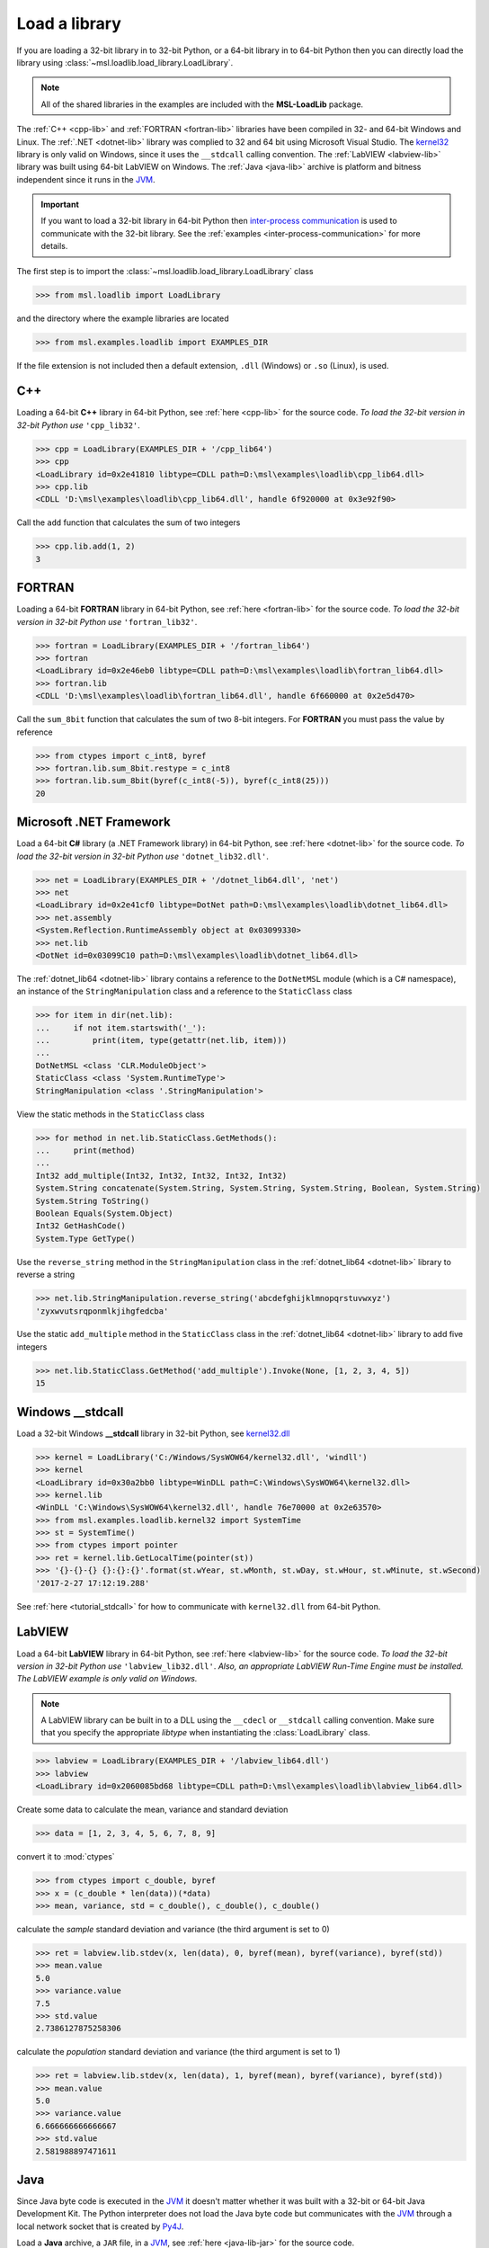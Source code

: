 .. _direct:

Load a library
==============

If you are loading a 32-bit library in to 32-bit Python, or a 64-bit library in to 64-bit Python
then you can directly load the library using :class:`~msl.loadlib.load_library.LoadLibrary`.

.. note::
   All of the shared libraries in the examples are included with the **MSL-LoadLib** package.

The :ref:`C++ <cpp-lib>` and :ref:`FORTRAN <fortran-lib>` libraries have been compiled in 32-
and 64-bit Windows and Linux. The :ref:`.NET <dotnet-lib>` library was complied to 32 and 64 bit
using Microsoft Visual Studio. The
`kernel32 <http://www.geoffchappell.com/studies/windows/win32/kernel32/api/>`_ library is only
valid on Windows, since it uses the ``__stdcall`` calling convention. The :ref:`LabVIEW <labview-lib>`
library was built using 64-bit LabVIEW on Windows. The :ref:`Java <java-lib>` archive is platform
and bitness independent since it runs in the JVM_.

.. important::
   If you want to load a 32-bit library in 64-bit Python then `inter-process communication
   <https://en.wikipedia.org/wiki/Inter-process_communication>`_ is used to communicate with
   the 32-bit library. See the :ref:`examples <inter-process-communication>` for more details.

The first step is to import the :class:`~msl.loadlib.load_library.LoadLibrary` class

.. code:: python

   >>> from msl.loadlib import LoadLibrary

and the directory where the example libraries are located

.. code:: python

   >>> from msl.examples.loadlib import EXAMPLES_DIR

If the file extension is not included then a default extension, ``.dll`` (Windows) or ``.so`` (Linux), is used.

C++
---
Loading a 64-bit **C++** library in 64-bit Python, see :ref:`here <cpp-lib>` for the source code.
*To load the 32-bit version in 32-bit Python use* ``'cpp_lib32'``.

.. code:: python

   >>> cpp = LoadLibrary(EXAMPLES_DIR + '/cpp_lib64')
   >>> cpp
   <LoadLibrary id=0x2e41810 libtype=CDLL path=D:\msl\examples\loadlib\cpp_lib64.dll>
   >>> cpp.lib
   <CDLL 'D:\msl\examples\loadlib\cpp_lib64.dll', handle 6f920000 at 0x3e92f90>

Call the ``add`` function that calculates the sum of two integers

.. code:: python

   >>> cpp.lib.add(1, 2)
   3

FORTRAN
-------
Loading a 64-bit **FORTRAN** library in 64-bit Python, see :ref:`here <fortran-lib>` for the source code.
*To load the 32-bit version in 32-bit Python use* ``'fortran_lib32'``.

.. code:: python

   >>> fortran = LoadLibrary(EXAMPLES_DIR + '/fortran_lib64')
   >>> fortran
   <LoadLibrary id=0x2e46eb0 libtype=CDLL path=D:\msl\examples\loadlib\fortran_lib64.dll>
   >>> fortran.lib
   <CDLL 'D:\msl\examples\loadlib\fortran_lib64.dll', handle 6f660000 at 0x2e5d470>

Call the ``sum_8bit`` function that calculates the sum of two 8-bit integers. For **FORTRAN**
you must pass the value by reference

.. code:: python

   >>> from ctypes import c_int8, byref
   >>> fortran.lib.sum_8bit.restype = c_int8
   >>> fortran.lib.sum_8bit(byref(c_int8(-5)), byref(c_int8(25)))
   20

Microsoft .NET Framework
------------------------
Load a 64-bit **C#** library (a .NET Framework library) in 64-bit Python, see :ref:`here <dotnet-lib>`
for the source code. *To load the 32-bit version in 32-bit Python use* ``'dotnet_lib32.dll'``.

.. code:: python

   >>> net = LoadLibrary(EXAMPLES_DIR + '/dotnet_lib64.dll', 'net')
   >>> net
   <LoadLibrary id=0x2e41cf0 libtype=DotNet path=D:\msl\examples\loadlib\dotnet_lib64.dll>
   >>> net.assembly
   <System.Reflection.RuntimeAssembly object at 0x03099330>
   >>> net.lib
   <DotNet id=0x03099C10 path=D:\msl\examples\loadlib\dotnet_lib64.dll>

The :ref:`dotnet_lib64 <dotnet-lib>` library contains a reference to the ``DotNetMSL`` module
(which is a C# namespace), an instance of the ``StringManipulation`` class and a reference to the
``StaticClass`` class

.. code:: python

   >>> for item in dir(net.lib):
   ...     if not item.startswith('_'):
   ...         print(item, type(getattr(net.lib, item)))
   ...
   DotNetMSL <class 'CLR.ModuleObject'>
   StaticClass <class 'System.RuntimeType'>
   StringManipulation <class '.StringManipulation'>

View the static methods in the ``StaticClass`` class

.. code:: python

   >>> for method in net.lib.StaticClass.GetMethods():
   ...     print(method)
   ...
   Int32 add_multiple(Int32, Int32, Int32, Int32, Int32)
   System.String concatenate(System.String, System.String, System.String, Boolean, System.String)
   System.String ToString()
   Boolean Equals(System.Object)
   Int32 GetHashCode()
   System.Type GetType()

Use the ``reverse_string`` method in the ``StringManipulation`` class in the :ref:`dotnet_lib64 <dotnet-lib>`
library to reverse a string

.. code:: python

   >>> net.lib.StringManipulation.reverse_string('abcdefghijklmnopqrstuvwxyz')
   'zyxwvutsrqponmlkjihgfedcba'

Use the static ``add_multiple`` method in the ``StaticClass`` class in the :ref:`dotnet_lib64 <dotnet-lib>`
library to add five integers

.. code:: python

   >>> net.lib.StaticClass.GetMethod('add_multiple').Invoke(None, [1, 2, 3, 4, 5])
   15

Windows __stdcall
-----------------
Load a 32-bit Windows **__stdcall** library in 32-bit Python, see
`kernel32.dll <http://www.geoffchappell.com/studies/windows/win32/kernel32/api/>`_

.. code:: python

   >>> kernel = LoadLibrary('C:/Windows/SysWOW64/kernel32.dll', 'windll')
   >>> kernel
   <LoadLibrary id=0x30a2bb0 libtype=WinDLL path=C:\Windows\SysWOW64\kernel32.dll>
   >>> kernel.lib
   <WinDLL 'C:\Windows\SysWOW64\kernel32.dll', handle 76e70000 at 0x2e63570>
   >>> from msl.examples.loadlib.kernel32 import SystemTime
   >>> st = SystemTime()
   >>> from ctypes import pointer
   >>> ret = kernel.lib.GetLocalTime(pointer(st))
   >>> '{}-{}-{} {}:{}:{}'.format(st.wYear, st.wMonth, st.wDay, st.wHour, st.wMinute, st.wSecond)
   '2017-2-27 17:12:19.288'

See :ref:`here <tutorial_stdcall>` for how to communicate with ``kernel32.dll`` from 64-bit Python.

LabVIEW
-------
Load a 64-bit **LabVIEW** library in 64-bit Python, see :ref:`here <labview-lib>` for the source code.
*To load the 32-bit version in 32-bit Python use* ``'labview_lib32.dll'``. *Also, an appropriate LabVIEW*
*Run-Time Engine must be installed. The LabVIEW example is only valid on Windows.*

.. note::
   A LabVIEW library can be built in to a DLL using the ``__cdecl`` or  ``__stdcall`` calling convention.
   Make sure that you specify the appropriate `libtype` when instantiating the :class:`LoadLibrary` class.

.. code:: python

   >>> labview = LoadLibrary(EXAMPLES_DIR + '/labview_lib64.dll')
   >>> labview
   <LoadLibrary id=0x2060085bd68 libtype=CDLL path=D:\msl\examples\loadlib\labview_lib64.dll>

Create some data to calculate the mean, variance and standard deviation

.. code:: python

   >>> data = [1, 2, 3, 4, 5, 6, 7, 8, 9]

convert it to :mod:`ctypes`

.. code:: python

   >>> from ctypes import c_double, byref
   >>> x = (c_double * len(data))(*data)
   >>> mean, variance, std = c_double(), c_double(), c_double()

calculate the *sample* standard deviation and variance (the third argument is set to 0)

.. code:: python

   >>> ret = labview.lib.stdev(x, len(data), 0, byref(mean), byref(variance), byref(std))
   >>> mean.value
   5.0
   >>> variance.value
   7.5
   >>> std.value
   2.7386127875258306

calculate the *population* standard deviation and variance (the third argument is set to 1)

.. code:: python

   >>> ret = labview.lib.stdev(x, len(data), 1, byref(mean), byref(variance), byref(std))
   >>> mean.value
   5.0
   >>> variance.value
   6.666666666666667
   >>> std.value
   2.581988897471611

Java
----
Since Java byte code is executed in the JVM_ it doesn't matter whether it was built with a 32-bit or
64-bit Java Development Kit. The Python interpreter does not load the Java byte code but communicates
with the JVM_ through a local network socket that is created by `Py4J <https://www.py4j.org/>`_.

Load a **Java** archive, a ``JAR`` file, in a JVM_, see :ref:`here <java-lib-jar>` for the source code.

.. code:: python

   >>> jar = LoadLibrary(EXAMPLES_DIR + '/java_lib.jar')
   >>> jar
   <LoadLibrary id=0x206008993c8 libtype=JVMView path=D:\msl\examples\loadlib\java_lib.jar>
   >>> jar.gateway
   <py4j.java_gateway.JavaGateway object at 0x000002061A4524E0>

The Java archive contains a ``nz.msl.examples`` package with two classes, ``MathUtils`` and ``Matrix``

.. code:: python

   >>> MathUtils = jar.lib.nz.msl.examples.MathUtils
   >>> Matrix = jar.lib.nz.msl.examples.Matrix

Generate a random number and calculate the square root of a number using the ``MathUtils`` class

.. code:: python

   >>> MathUtils.random()
   0.17555846754602522
   >>> MathUtils.sqrt(32.4)
   5.692099788303083

Use the ``Matrix`` class to calculate the inverse of a 3x3 matrix that is filled with random
numbers between 0 and 100

.. code:: python

   >>> m = Matrix(3, 3, 0.0, 100.0)
   >>> print(m.toString())
   +5.937661e+01  +5.694407e+01  +5.132319e+01
   +2.443462e+01  +9.051636e+00  +5.500980e+01
   +6.183735e+01  +9.492954e+01  +4.519221e+01
   >>> m_inverse = m.getInverse()
   >>> print(m_inverse.toString())
   +7.446422e-02  -3.556370e-02  -4.127679e-02
   -3.554433e-02  +7.586144e-03  +3.113227e-02
   -2.722735e-02  +3.272723e-02  +1.321192e-02
   >>> identity = Matrix.multiply(m, m_inverse)
   >>> print(identity.toString())
   +1.000000e+00  +0.000000e+00  +2.220446e-16
   +0.000000e+00  +1.000000e+00  +1.110223e-16
   +0.000000e+00  -4.440892e-16  +1.000000e+00

Solve a linear system of equations, Ax=b

.. code:: python

   >>> A = jar.gateway.new_array(jar.lib.Double, 3, 3)
   >>> coeff = [[3, 2, -1], [7, -2, 4], [-1, 5, 1]]
   >>> for i in range(3):
   ...     for j in range(3):
   ...         A[i][j] = float(coeff[i][j])
   ...
   >>> b = jar.gateway.new_array(jar.lib.Double, 3)
   >>> b[0] = 1.6
   >>> b[1] = -12.3
   >>> b[2] = 3.4
   >>> x = Matrix.solve(Matrix(A), Matrix(b))
   >>> print(x.toString())
   -5.892562e-01
   +8.826446e-01
   -1.602479e+00
   >>> for i in range(3):
   ...     val = 0.0
   ...     for j in range(3):
   ...         val += coeff[i][j]*x.getValue(j,0)
   ...     print(val)
   ...
   1.5999999999999999
   -12.3
   3.4000000000000012

Shutdown the connection to the JVM_ when you are finished

.. code:: python

   >>> jar.gateway.shutdown()

Load **Java** byte code, a ``.class`` file, in a JVM_, see :ref:`here <java-lib-class>` for the source code.

   >>> cls = LoadLibrary(EXAMPLES_DIR + '/Trig.class')
   >>> cls
   <LoadLibrary id=0x3930e10 libtype=JVMView path=D:\msl\examples\loadlib\Trig.class>
   >>> cls.lib
   <py4j.java_gateway.JVMView object at 0x0000000003A89898>

The Java library contains a ``Trig`` class, which calculates various trigonometric quantities

.. code:: python

   >>> Trig = cls.lib.Trig
   >>> Trig
   <py4j.java_gateway.JavaClass object at 0x00000000038EA6A0>
   >>> Trig.cos(1.2)
   0.3623577544766736
   >>> Trig.asin(0.6)
   0.6435011087932844
   >>> Trig.tanh(1.3)
   0.8617231593133063

Once again, shutdown the connection to the JVM_ when you are finished

.. code:: python

   >>> cls.gateway.shutdown()

.. _JVM: https://en.wikipedia.org/wiki/Java_virtual_machine
